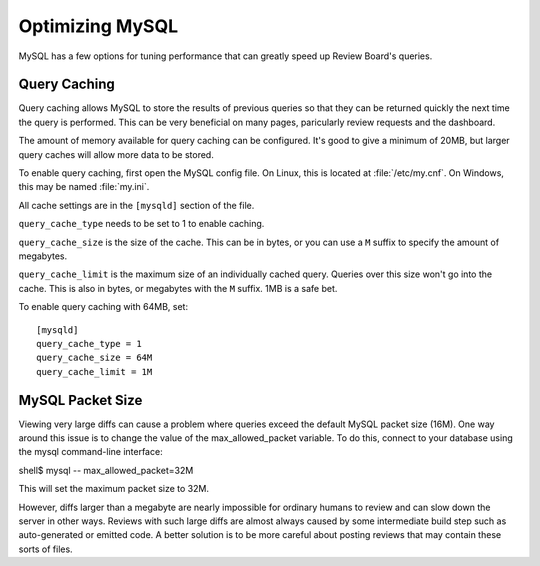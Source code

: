 ================
Optimizing MySQL
================

MySQL has a few options for tuning performance that can greatly speed up
Review Board's queries.


Query Caching
=============

Query caching allows MySQL to store the results of previous queries so that
they can be returned quickly the next time the query is performed. This can
be very beneficial on many pages, paricularly review requests and the
dashboard.

The amount of memory available for query caching can be configured. It's
good to give a minimum of 20MB, but larger query caches will allow more
data to be stored.

To enable query caching, first open the MySQL config file. On Linux, this is
located at :file:`/etc/my.cnf`. On Windows, this may be named :file:`my.ini`.

All cache settings are in the ``[mysqld]`` section of the file.

``query_cache_type`` needs to be set to 1 to enable caching.

``query_cache_size`` is the size of the cache. This can be in bytes, or you
can use a ``M`` suffix to specify the amount of megabytes.

``query_cache_limit`` is the maximum size of an individually cached query.
Queries over this size won't go into the cache. This is also in bytes, or
megabytes with the ``M`` suffix. 1MB is a safe bet.

To enable query caching with 64MB, set::

    [mysqld]
    query_cache_type = 1
    query_cache_size = 64M
    query_cache_limit = 1M


MySQL Packet Size
=================

Viewing very large diffs can cause a problem where queries exceed the default
MySQL packet size (16M). One way around this issue is to change the value of the
max_allowed_packet variable. To do this, connect to your database using the
mysql command-line interface:

shell$ mysql -- max_allowed_packet=32M

This will set the maximum packet size to 32M.

However, diffs larger than a megabyte are nearly impossible for ordinary humans
to review and can slow down the server in other ways. Reviews with such large
diffs are almost always caused by some intermediate build step such as
auto-generated or emitted code. A better solution is to be more careful about
posting reviews that may contain these sorts of files.
